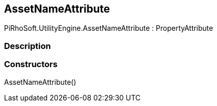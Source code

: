 [#engine/asset-name-attribute]

## AssetNameAttribute

PiRhoSoft.UtilityEngine.AssetNameAttribute : PropertyAttribute

### Description

### Constructors

AssetNameAttribute()::